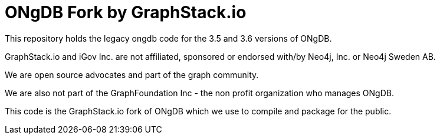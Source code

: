 = ONgDB Fork by GraphStack.io 

This repository holds the legacy ongdb code for the 3.5 and 3.6 versions of ONgDB.  

GraphStack.io and iGov Inc. are not affiliated, sponsored or endorsed with/by Neo4j, Inc. or Neo4j Sweden AB.

We are open source advocates and part of the graph community.

We are also not part of the GraphFoundation Inc - the non profit organization who manages ONgDB.

This code is the GraphStack.io fork of ONgDB which we use to compile and package for the public.
